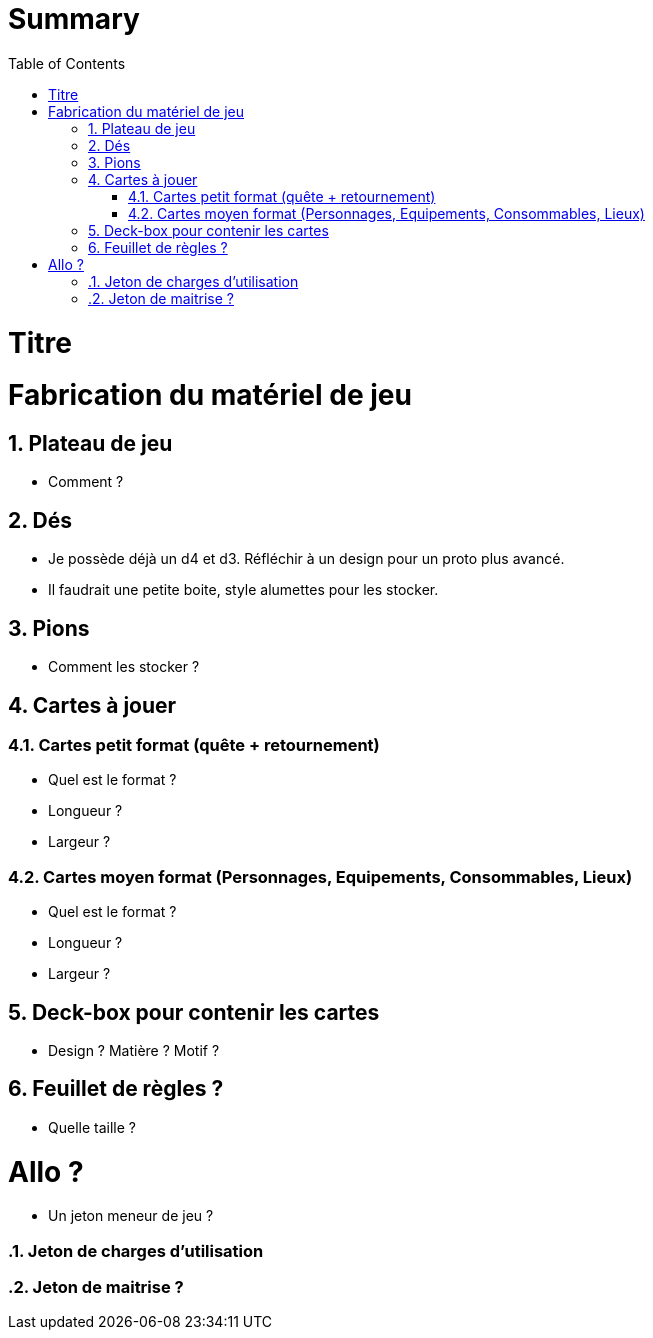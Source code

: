 :experimental:
:source-highlighter: pygments
:data-uri:
:icons: font

:toc:
:numbered:

= Summary

= Titre

= Fabrication du matériel de jeu

== Plateau de jeu

* Comment ?

== Dés

* Je possède déjà un d4 et d3. Réfléchir à un design pour un proto plus avancé.
* Il faudrait une petite boite, style alumettes pour les stocker.

== Pions

* Comment les stocker ?

== Cartes à jouer

=== Cartes petit format (quête + retournement)

* Quel est le format ?
* Longueur ?
* Largeur ?

=== Cartes moyen format (Personnages, Equipements, Consommables, Lieux)

* Quel est le format ?
* Longueur ?
* Largeur ?

== Deck-box pour contenir les cartes

* Design ? Matière ? Motif ?

== Feuillet de règles ?

* Quelle taille ?

= Allo ?

* Un jeton meneur de jeu ?

=== Jeton de charges d'utilisation

=== Jeton de maitrise ?

